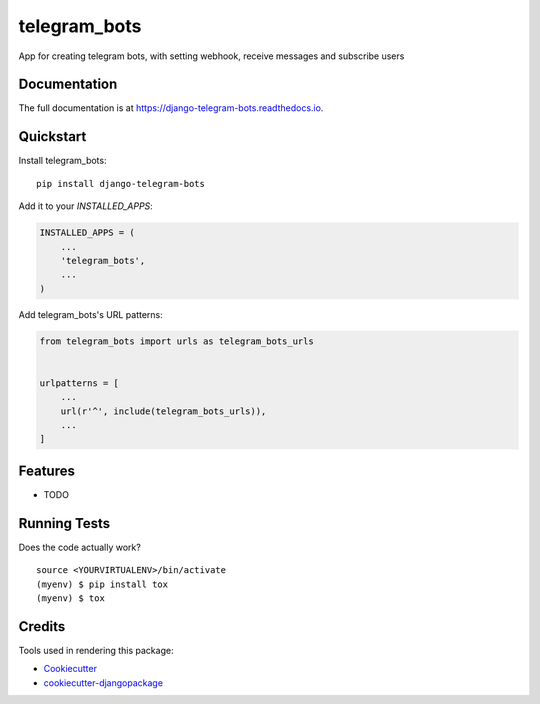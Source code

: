 =============================
telegram_bots
=============================

.. image:: https://badge.fury.io/py/django-telegram-bots.svg
    :target: https://badge.fury.io/py/django-telegram-bots

.. image:: https://travis-ci.org/narnikgamarnikus/django-telegram-bots.svg?branch=master
    :target: https://travis-ci.org/narnikgamarnikus/django-telegram-bots

.. image:: https://codecov.io/gh/narnikgamarnikus/django-telegram-bots/branch/master/graph/badge.svg
    :target: https://codecov.io/gh/narnikgamarnikus/django-telegram-bots

App for creating telegram bots, with setting webhook, receive messages and subscribe users

Documentation
-------------

The full documentation is at https://django-telegram-bots.readthedocs.io.

Quickstart
----------

Install telegram_bots::

    pip install django-telegram-bots

Add it to your `INSTALLED_APPS`:

.. code-block:: python

    INSTALLED_APPS = (
        ...
        'telegram_bots',
        ...
    )

Add telegram_bots's URL patterns:

.. code-block:: python

    from telegram_bots import urls as telegram_bots_urls


    urlpatterns = [
        ...
        url(r'^', include(telegram_bots_urls)),
        ...
    ]

Features
--------

* TODO

Running Tests
-------------

Does the code actually work?

::

    source <YOURVIRTUALENV>/bin/activate
    (myenv) $ pip install tox
    (myenv) $ tox

Credits
-------

Tools used in rendering this package:

*  Cookiecutter_
*  `cookiecutter-djangopackage`_

.. _Cookiecutter: https://github.com/audreyr/cookiecutter
.. _`cookiecutter-djangopackage`: https://github.com/pydanny/cookiecutter-djangopackage
